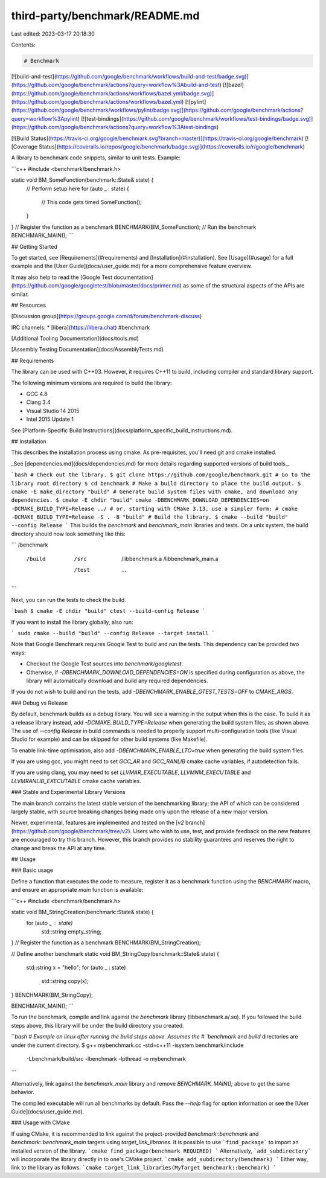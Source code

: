 third-party/benchmark/README.md
===============================

Last edited: 2023-03-17 20:18:30

Contents:

.. code-block:: md

    # Benchmark

[![build-and-test](https://github.com/google/benchmark/workflows/build-and-test/badge.svg)](https://github.com/google/benchmark/actions?query=workflow%3Abuild-and-test)
[![bazel](https://github.com/google/benchmark/actions/workflows/bazel.yml/badge.svg)](https://github.com/google/benchmark/actions/workflows/bazel.yml)
[![pylint](https://github.com/google/benchmark/workflows/pylint/badge.svg)](https://github.com/google/benchmark/actions?query=workflow%3Apylint)
[![test-bindings](https://github.com/google/benchmark/workflows/test-bindings/badge.svg)](https://github.com/google/benchmark/actions?query=workflow%3Atest-bindings)

[![Build Status](https://travis-ci.org/google/benchmark.svg?branch=master)](https://travis-ci.org/google/benchmark)
[![Coverage Status](https://coveralls.io/repos/google/benchmark/badge.svg)](https://coveralls.io/r/google/benchmark)


A library to benchmark code snippets, similar to unit tests. Example:

```c++
#include <benchmark/benchmark.h>

static void BM_SomeFunction(benchmark::State& state) {
  // Perform setup here
  for (auto _ : state) {
    // This code gets timed
    SomeFunction();
  }
}
// Register the function as a benchmark
BENCHMARK(BM_SomeFunction);
// Run the benchmark
BENCHMARK_MAIN();
```

## Getting Started

To get started, see [Requirements](#requirements) and
[Installation](#installation). See [Usage](#usage) for a full example and the
[User Guide](docs/user_guide.md) for a more comprehensive feature overview.

It may also help to read the [Google Test documentation](https://github.com/google/googletest/blob/master/docs/primer.md)
as some of the structural aspects of the APIs are similar.

## Resources

[Discussion group](https://groups.google.com/d/forum/benchmark-discuss)

IRC channels:
* [libera](https://libera.chat) #benchmark

[Additional Tooling Documentation](docs/tools.md)

[Assembly Testing Documentation](docs/AssemblyTests.md)

## Requirements

The library can be used with C++03. However, it requires C++11 to build,
including compiler and standard library support.

The following minimum versions are required to build the library:

* GCC 4.8
* Clang 3.4
* Visual Studio 14 2015
* Intel 2015 Update 1

See [Platform-Specific Build Instructions](docs/platform_specific_build_instructions.md).

## Installation

This describes the installation process using cmake. As pre-requisites, you'll
need git and cmake installed.

_See [dependencies.md](docs/dependencies.md) for more details regarding supported
versions of build tools._

```bash
# Check out the library.
$ git clone https://github.com/google/benchmark.git
# Go to the library root directory
$ cd benchmark
# Make a build directory to place the build output.
$ cmake -E make_directory "build"
# Generate build system files with cmake, and download any dependencies.
$ cmake -E chdir "build" cmake -DBENCHMARK_DOWNLOAD_DEPENDENCIES=on -DCMAKE_BUILD_TYPE=Release ../
# or, starting with CMake 3.13, use a simpler form:
# cmake -DCMAKE_BUILD_TYPE=Release -S . -B "build"
# Build the library.
$ cmake --build "build" --config Release
```
This builds the `benchmark` and `benchmark_main` libraries and tests.
On a unix system, the build directory should now look something like this:

```
/benchmark
  /build
    /src
      /libbenchmark.a
      /libbenchmark_main.a
    /test
      ...
```

Next, you can run the tests to check the build.

```bash
$ cmake -E chdir "build" ctest --build-config Release
```

If you want to install the library globally, also run:

```
sudo cmake --build "build" --config Release --target install
```

Note that Google Benchmark requires Google Test to build and run the tests. This
dependency can be provided two ways:

* Checkout the Google Test sources into `benchmark/googletest`.
* Otherwise, if `-DBENCHMARK_DOWNLOAD_DEPENDENCIES=ON` is specified during
  configuration as above, the library will automatically download and build
  any required dependencies.

If you do not wish to build and run the tests, add `-DBENCHMARK_ENABLE_GTEST_TESTS=OFF`
to `CMAKE_ARGS`.

### Debug vs Release

By default, benchmark builds as a debug library. You will see a warning in the
output when this is the case. To build it as a release library instead, add
`-DCMAKE_BUILD_TYPE=Release` when generating the build system files, as shown
above. The use of `--config Release` in build commands is needed to properly
support multi-configuration tools (like Visual Studio for example) and can be
skipped for other build systems (like Makefile).

To enable link-time optimisation, also add `-DBENCHMARK_ENABLE_LTO=true` when
generating the build system files.

If you are using gcc, you might need to set `GCC_AR` and `GCC_RANLIB` cmake
cache variables, if autodetection fails.

If you are using clang, you may need to set `LLVMAR_EXECUTABLE`,
`LLVMNM_EXECUTABLE` and `LLVMRANLIB_EXECUTABLE` cmake cache variables.

### Stable and Experimental Library Versions

The main branch contains the latest stable version of the benchmarking library;
the API of which can be considered largely stable, with source breaking changes
being made only upon the release of a new major version.

Newer, experimental, features are implemented and tested on the
[`v2` branch](https://github.com/google/benchmark/tree/v2). Users who wish
to use, test, and provide feedback on the new features are encouraged to try
this branch. However, this branch provides no stability guarantees and reserves
the right to change and break the API at any time.

## Usage

### Basic usage

Define a function that executes the code to measure, register it as a benchmark
function using the `BENCHMARK` macro, and ensure an appropriate `main` function
is available:

```c++
#include <benchmark/benchmark.h>

static void BM_StringCreation(benchmark::State& state) {
  for (auto _ : state)
    std::string empty_string;
}
// Register the function as a benchmark
BENCHMARK(BM_StringCreation);

// Define another benchmark
static void BM_StringCopy(benchmark::State& state) {
  std::string x = "hello";
  for (auto _ : state)
    std::string copy(x);
}
BENCHMARK(BM_StringCopy);

BENCHMARK_MAIN();
```

To run the benchmark, compile and link against the `benchmark` library
(libbenchmark.a/.so). If you followed the build steps above, this library will 
be under the build directory you created.

```bash
# Example on linux after running the build steps above. Assumes the
# `benchmark` and `build` directories are under the current directory.
$ g++ mybenchmark.cc -std=c++11 -isystem benchmark/include \
  -Lbenchmark/build/src -lbenchmark -lpthread -o mybenchmark
```

Alternatively, link against the `benchmark_main` library and remove
`BENCHMARK_MAIN();` above to get the same behavior.

The compiled executable will run all benchmarks by default. Pass the `--help`
flag for option information or see the [User Guide](docs/user_guide.md).

### Usage with CMake

If using CMake, it is recommended to link against the project-provided
`benchmark::benchmark` and `benchmark::benchmark_main` targets using
`target_link_libraries`.
It is possible to use ```find_package``` to import an installed version of the
library.
```cmake
find_package(benchmark REQUIRED)
```
Alternatively, ```add_subdirectory``` will incorporate the library directly in
to one's CMake project.
```cmake
add_subdirectory(benchmark)
```
Either way, link to the library as follows.
```cmake
target_link_libraries(MyTarget benchmark::benchmark)
```



